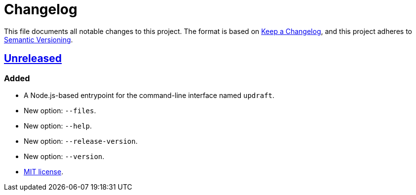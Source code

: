 = Changelog
:experimental:
:source-highlighter: highlight.js
:url-github-repository: https://github.com/rainstormy/updraft

This file documents all notable changes to this project.
The format is based on https://keepachangelog.com/en/1.1.0[Keep a Changelog], and this project adheres to https://semver.org/spec/v2.0.0.html[Semantic Versioning].

== {url-github-repository}[Unreleased]

=== Added
* A Node.js-based entrypoint for the command-line interface named `updraft`.
* New option: `--files`.
* New option: `--help`.
* New option: `--release-version`.
* New option: `--version`.
* https://choosealicense.com/licenses/mit[MIT license].
